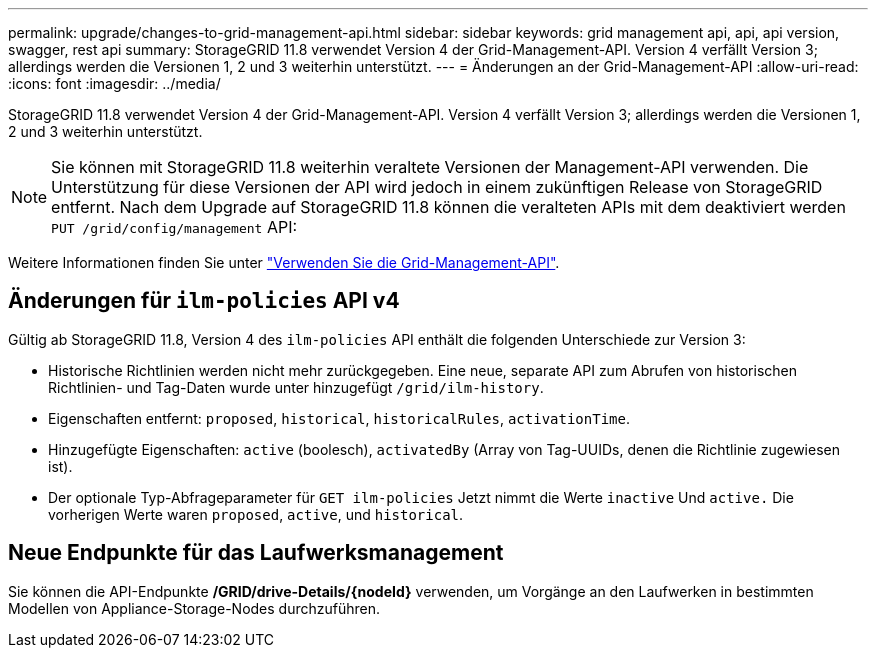 ---
permalink: upgrade/changes-to-grid-management-api.html 
sidebar: sidebar 
keywords: grid management api, api, api version, swagger, rest api 
summary: StorageGRID 11.8 verwendet Version 4 der Grid-Management-API. Version 4 verfällt Version 3; allerdings werden die Versionen 1, 2 und 3 weiterhin unterstützt. 
---
= Änderungen an der Grid-Management-API
:allow-uri-read: 
:icons: font
:imagesdir: ../media/


[role="lead"]
StorageGRID 11.8 verwendet Version 4 der Grid-Management-API. Version 4 verfällt Version 3; allerdings werden die Versionen 1, 2 und 3 weiterhin unterstützt.


NOTE: Sie können mit StorageGRID 11.8 weiterhin veraltete Versionen der Management-API verwenden. Die Unterstützung für diese Versionen der API wird jedoch in einem zukünftigen Release von StorageGRID entfernt. Nach dem Upgrade auf StorageGRID 11.8 können die veralteten APIs mit dem deaktiviert werden `PUT /grid/config/management` API:

Weitere Informationen finden Sie unter link:../admin/using-grid-management-api.html["Verwenden Sie die Grid-Management-API"].



== Änderungen für `ilm-policies` API v4

Gültig ab StorageGRID 11.8, Version 4 des `ilm-policies` API enthält die folgenden Unterschiede zur Version 3:

* Historische Richtlinien werden nicht mehr zurückgegeben. Eine neue, separate API zum Abrufen von historischen Richtlinien- und Tag-Daten wurde unter hinzugefügt `/grid/ilm-history`.
* Eigenschaften entfernt: `proposed`, `historical`, `historicalRules`, `activationTime`.
* Hinzugefügte Eigenschaften: `active` (boolesch), `activatedBy` (Array von Tag-UUIDs, denen die Richtlinie zugewiesen ist).
* Der optionale Typ-Abfrageparameter für `GET ilm-policies` Jetzt nimmt die Werte `inactive` Und `active.` Die vorherigen Werte waren `proposed`, `active`, und `historical`.




== Neue Endpunkte für das Laufwerksmanagement

Sie können die API-Endpunkte */GRID/drive-Details/{nodeId}* verwenden, um Vorgänge an den Laufwerken in bestimmten Modellen von Appliance-Storage-Nodes durchzuführen.
